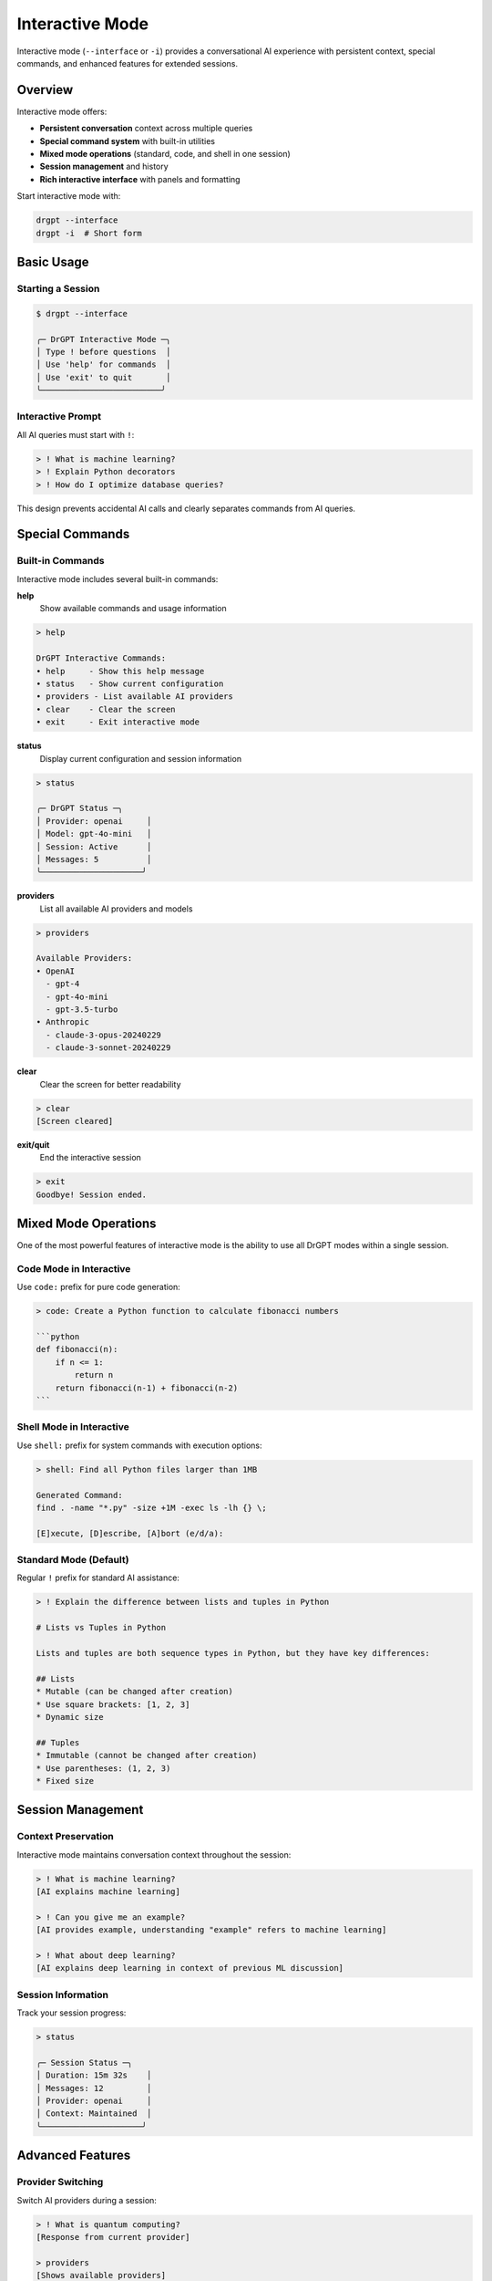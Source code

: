 Interactive Mode
================

Interactive mode (``--interface`` or ``-i``) provides a conversational AI experience with persistent context, special commands, and enhanced features for extended sessions.

Overview
--------

Interactive mode offers:

* **Persistent conversation** context across multiple queries
* **Special command system** with built-in utilities
* **Mixed mode operations** (standard, code, and shell in one session)
* **Session management** and history
* **Rich interactive interface** with panels and formatting

Start interactive mode with:

.. code-block:: bash

   drgpt --interface
   drgpt -i  # Short form

Basic Usage
-----------

Starting a Session
~~~~~~~~~~~~~~~~~~

.. code-block:: bash

   $ drgpt --interface
   
   ╭─ DrGPT Interactive Mode ─╮
   │ Type ! before questions  │
   │ Use 'help' for commands  │
   │ Use 'exit' to quit       │
   ╰─────────────────────────╯

Interactive Prompt
~~~~~~~~~~~~~~~~~~

All AI queries must start with ``!``:

.. code-block:: bash

   > ! What is machine learning?
   > ! Explain Python decorators
   > ! How do I optimize database queries?

This design prevents accidental AI calls and clearly separates commands from AI queries.

Special Commands
----------------

Built-in Commands
~~~~~~~~~~~~~~~~~

Interactive mode includes several built-in commands:

**help**
  Show available commands and usage information

.. code-block:: bash

   > help
   
   DrGPT Interactive Commands:
   • help     - Show this help message
   • status   - Show current configuration
   • providers - List available AI providers
   • clear    - Clear the screen
   • exit     - Exit interactive mode

**status**
  Display current configuration and session information

.. code-block:: bash

   > status
   
   ╭─ DrGPT Status ─╮
   │ Provider: openai     │
   │ Model: gpt-4o-mini   │
   │ Session: Active      │
   │ Messages: 5          │
   ╰─────────────────────╯

**providers**
  List all available AI providers and models

.. code-block:: bash

   > providers
   
   Available Providers:
   • OpenAI
     - gpt-4
     - gpt-4o-mini
     - gpt-3.5-turbo
   • Anthropic
     - claude-3-opus-20240229
     - claude-3-sonnet-20240229

**clear**
  Clear the screen for better readability

.. code-block:: bash

   > clear
   [Screen cleared]

**exit/quit**
  End the interactive session

.. code-block:: bash

   > exit
   Goodbye! Session ended.

Mixed Mode Operations
---------------------

One of the most powerful features of interactive mode is the ability to use all DrGPT modes within a single session.

Code Mode in Interactive
~~~~~~~~~~~~~~~~~~~~~~~~

Use ``code:`` prefix for pure code generation:

.. code-block:: bash

   > code: Create a Python function to calculate fibonacci numbers
   
   ```python
   def fibonacci(n):
       if n <= 1:
           return n
       return fibonacci(n-1) + fibonacci(n-2)
   ```

Shell Mode in Interactive
~~~~~~~~~~~~~~~~~~~~~~~~~

Use ``shell:`` prefix for system commands with execution options:

.. code-block:: bash

   > shell: Find all Python files larger than 1MB
   
   Generated Command:
   find . -name "*.py" -size +1M -exec ls -lh {} \;
   
   [E]xecute, [D]escribe, [A]bort (e/d/a):

Standard Mode (Default)
~~~~~~~~~~~~~~~~~~~~~~~

Regular ``!`` prefix for standard AI assistance:

.. code-block:: bash

   > ! Explain the difference between lists and tuples in Python
   
   # Lists vs Tuples in Python
   
   Lists and tuples are both sequence types in Python, but they have key differences:
   
   ## Lists
   * Mutable (can be changed after creation)
   * Use square brackets: [1, 2, 3]
   * Dynamic size
   
   ## Tuples  
   * Immutable (cannot be changed after creation)
   * Use parentheses: (1, 2, 3)
   * Fixed size

Session Management
------------------

Context Preservation
~~~~~~~~~~~~~~~~~~~

Interactive mode maintains conversation context throughout the session:

.. code-block:: bash

   > ! What is machine learning?
   [AI explains machine learning]
   
   > ! Can you give me an example?
   [AI provides example, understanding "example" refers to machine learning]
   
   > ! What about deep learning?
   [AI explains deep learning in context of previous ML discussion]

Session Information
~~~~~~~~~~~~~~~~~~~

Track your session progress:

.. code-block:: bash

   > status
   
   ╭─ Session Status ─╮
   │ Duration: 15m 32s    │
   │ Messages: 12         │
   │ Provider: openai     │
   │ Context: Maintained  │
   ╰─────────────────────╯

Advanced Features
-----------------

Provider Switching
~~~~~~~~~~~~~~~~~~

Switch AI providers during a session:

.. code-block:: bash

   > ! What is quantum computing?
   [Response from current provider]
   
   > providers
   [Shows available providers]
   
   # (Note: Provider switching requires restarting interactive mode currently)

Multi-Step Workflows
~~~~~~~~~~~~~~~~~~~

Combine different modes for complex workflows:

.. code-block:: bash

   # Step 1: Research
   > ! How do I implement user authentication in Flask?
   
   # Step 2: Generate code
   > code: Create a Flask route for user login with JWT
   
   # Step 3: Test setup
   > shell: Install required packages for Flask JWT
   
   # Step 4: Follow-up questions
   > ! How do I handle token expiration?

Use Cases
---------

Learning Sessions
~~~~~~~~~~~~~~~~~

Perfect for educational conversations:

.. code-block:: bash

   > ! What is Docker?
   [Explanation of Docker]
   
   > ! Show me a simple Dockerfile example
   [Basic Dockerfile explanation]
   
   > code: Create a Dockerfile for a Python Flask app
   [Actual Dockerfile code]
   
   > shell: Build and run this Docker container
   [Docker commands with execution options]

Development Workflows
~~~~~~~~~~~~~~~~~~~~~

Ideal for development tasks:

.. code-block:: bash

   > ! I need to create a REST API. What should I consider?
   [API design discussion]
   
   > code: Create a FastAPI endpoint for user registration
   [FastAPI code]
   
   > code: Create Pydantic models for user data
   [Pydantic models]
   
   > shell: Install FastAPI and start development server
   [Installation and run commands]

Problem Solving
~~~~~~~~~~~~~~~

Extended troubleshooting sessions:

.. code-block:: bash

   > ! My web application is running slowly. How do I debug this?
   [Performance debugging advice]
   
   > shell: Show processes using high CPU
   [System monitoring commands]
   
   > ! What are common database performance issues?
   [Database optimization discussion]
   
   > code: Create a function to log database query performance
   [Monitoring code]

Research and Analysis
~~~~~~~~~~~~~~~~~~~~~

Deep-dive research sessions:

.. code-block:: bash

   > ! Compare microservices vs monolithic architecture
   [Architecture comparison]
   
   > ! What are the specific challenges with microservices?
   [Challenges discussion]
   
   > ! Show me how to implement service discovery
   [Service discovery explanation]
   
   > code: Create a simple service registry in Python
   [Service registry implementation]

Best Practices
--------------

Session Organization
~~~~~~~~~~~~~~~~~~~

1. **Start with broad questions**, then get specific
2. **Use status command** to track session progress  
3. **Clear screen periodically** for better readability
4. **Plan your workflow** before starting complex tasks

Effective Conversation Flow
~~~~~~~~~~~~~~~~~~~~~~~~~~~

.. code-block:: bash

   # Good flow: Topic progression
   > ! What is containerization?
   > ! How does Docker work?
   > code: Show me a simple Docker example
   > shell: Install Docker on my system
   
   # Less effective: Random topic jumping
   > ! What is Python?
   > shell: Install nginx
   > ! Explain quantum physics

Context Management
~~~~~~~~~~~~~~~~~~

1. **Build on previous responses** for better context
2. **Reference earlier parts** of the conversation
3. **Use follow-up questions** rather than repeating context
4. **Start new sessions** for completely different topics

Command Usage Tips
~~~~~~~~~~~~~~~~~~

.. code-block:: bash

   # Use specific prefixes for clarity
   > code: [for pure code generation]
   > shell: [for system commands]
   > ! [for general AI assistance]
   
   # Combine modes in logical order
   > ! [understand the concept]
   > code: [implement the solution]
   > shell: [deploy or test]

Integration with Development
----------------------------

IDE Integration
~~~~~~~~~~~~~~~

Interactive mode works well alongside development environments:

.. code-block:: bash

   # Terminal split in VS Code
   # Left: Code editor
   # Right: DrGPT interactive mode
   
   > ! How do I implement OAuth in my app?
   > code: Create OAuth middleware for Express
   [Copy code to editor]
   
   > shell: Install required OAuth packages
   [Execute in terminal]

Documentation Workflow
~~~~~~~~~~~~~~~~~~~~~~

Use interactive mode for documentation:

.. code-block:: bash

   > ! Explain this code pattern for my documentation
   > ! What are the best practices for API documentation?
   > code: Create example API calls for documentation

Project Planning
~~~~~~~~~~~~~~~~

Plan development projects interactively:

.. code-block:: bash

   > ! I want to build a task management app. What components do I need?
   > ! What database schema would work best?
   > code: Create database models for tasks and users
   > ! What about the frontend architecture?

Customization
-------------

Session Startup
~~~~~~~~~~~~~~~

Customize interactive mode startup:

.. code-block:: bash

   # Set default provider for session
   drgpt --interface --provider anthropic
   
   # Start with specific model
   drgpt --interface --provider openai --model gpt-4

Output Preferences
~~~~~~~~~~~~~~~~~~

Configure output formatting:

.. code-block:: bash

   # Disable streaming in interactive mode
   drgpt --interface --no-streaming
   
   # Plain text mode (less formatting)
   drgpt --interface --no-markdown

Troubleshooting
---------------

Common Issues
~~~~~~~~~~~~~

**Forgetting the ! prefix**:

.. code-block:: bash

   > What is Python?
   Unknown command. Use '!' before AI queries.
   
   > ! What is Python?
   [Correct usage]

**Context getting too long**:

Interactive sessions maintain context, which can become unwieldy. Start a new session for different topics.

**Commands not working**:

.. code-block:: bash

   > help
   [Shows all available commands]
   
   > status
   [Check session status]

Session Recovery
~~~~~~~~~~~~~~~~

If interactive mode becomes unresponsive:

1. **Ctrl+C** to interrupt current operation
2. **exit** to end session gracefully
3. **Restart** with ``drgpt --interface``

Performance Tips
~~~~~~~~~~~~~~~~

For better performance in long sessions:

1. **Clear screen regularly** with ``clear``
2. **Start new sessions** for different topics
3. **Use specific queries** rather than very broad questions

Next Steps
----------

* :doc:`../features/editor` - Learn about vi editor integration
* :doc:`../examples/use_cases` - See real-world interactive workflows  
* :doc:`../configuration` - Customize your interactive experience
* :doc:`../api/cli_reference` - Complete command reference
